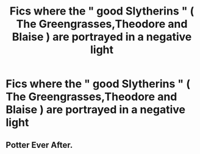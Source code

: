 #+TITLE: Fics where the " good Slytherins " ( The Greengrasses,Theodore and Blaise ) are portrayed in a negative light

* Fics where the " good Slytherins " ( The Greengrasses,Theodore and Blaise ) are portrayed in a negative light
:PROPERTIES:
:Author: Bleepbloopbotz
:Score: 4
:DateUnix: 1552250763.0
:DateShort: 2019-Mar-11
:FlairText: Request
:END:

** Potter Ever After.
:PROPERTIES:
:Score: 2
:DateUnix: 1552251427.0
:DateShort: 2019-Mar-11
:END:
